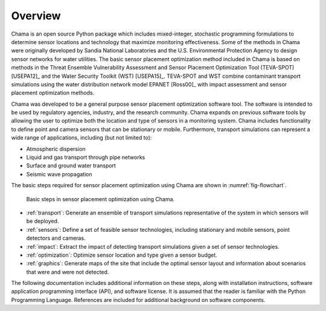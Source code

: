 .. raw:: latex
	
    \newpage
	\listoffigures
	\newpage
	\pagenumbering{arabic}
	\setcounter{page}{1}

Overview
========

.. raw:: latex

	Continuous or regularly scheduled monitoring has the potential to quickly 
    identify changes in the environment. However, even with low-cost sensors, only 
    a limited number of sensors can be deployed. The physical placement of these sensors, 
    along with the sensor technology and operating conditions, can have a large 
    impact on the performance of a monitoring strategy.  

Chama is an open source Python package which includes mixed-integer, stochastic 
programming formulations to determine sensor locations and technology that maximize 
monitoring effectiveness. Some of the methods in Chama were originally
developed by Sandia National Laboratories and the U.S. Environmental
Protection Agency to design sensor networks for water utilities. The basic sensor placement
optimization method included in Chama is based on methods in the Threat
Ensemble Vulnerability Assessment and Sensor Placement Optimization Tool
(TEVA-SPOT) [USEPA12]_ and the Water Security Toolkit (WST) [USEPA15]_.
TEVA-SPOT and WST combine contaminant transport simulations using the water
distribution network model EPANET [Ross00]_ with impact assessment and sensor
placement optimization methods.

Chama was developed to be a general purpose sensor placement optimization
software tool. The software is intended to be used by regulatory agencies, industry, and the
research community. Chama expands on previous software tools by allowing the user
to optimize both the location and type of sensors in a monitoring system.
Chama includes functionality to define point and camera sensors that can be stationary or mobile.
Furthermore, transport simulations can represent a wide range of applications, 
including (but not limited to):

* Atmospheric dispersion
* Liquid and gas transport through pipe networks
* Surface and ground water transport
* Seismic wave propagation

The basic steps required for sensor placement optimization using Chama are
shown in :numref:`fig-flowchart`.

.. _fig-flowchart:
.. figure:: figures/flowchart.png
   :scale: 100 %
   :alt: Chama flowchart
   
   Basic steps in sensor placement optimization using Chama.
   
* :ref:`transport`: Generate an ensemble of transport simulations
  representative of the system in which sensors will be deployed.

* :ref:`sensors`: Define a set of feasible sensor technologies, including
  stationary and mobile sensors, point detectors and cameras.

* :ref:`impact`: Extract the impact of detecting transport simulations given
  a set of sensor technologies.

* :ref:`optimization`: Optimize sensor location and type given a sensor
  budget.

* :ref:`graphics`: Generate maps of the site that include the optimal sensor layout and
  information about scenarios that were and were not detected.

The following documentation includes additional information on these steps, along with
installation instructions, software application programming interface (API), and software
license.  It is assumed that the reader is familiar with the Python
Programming Language.  References are included for additional background on
software components.
